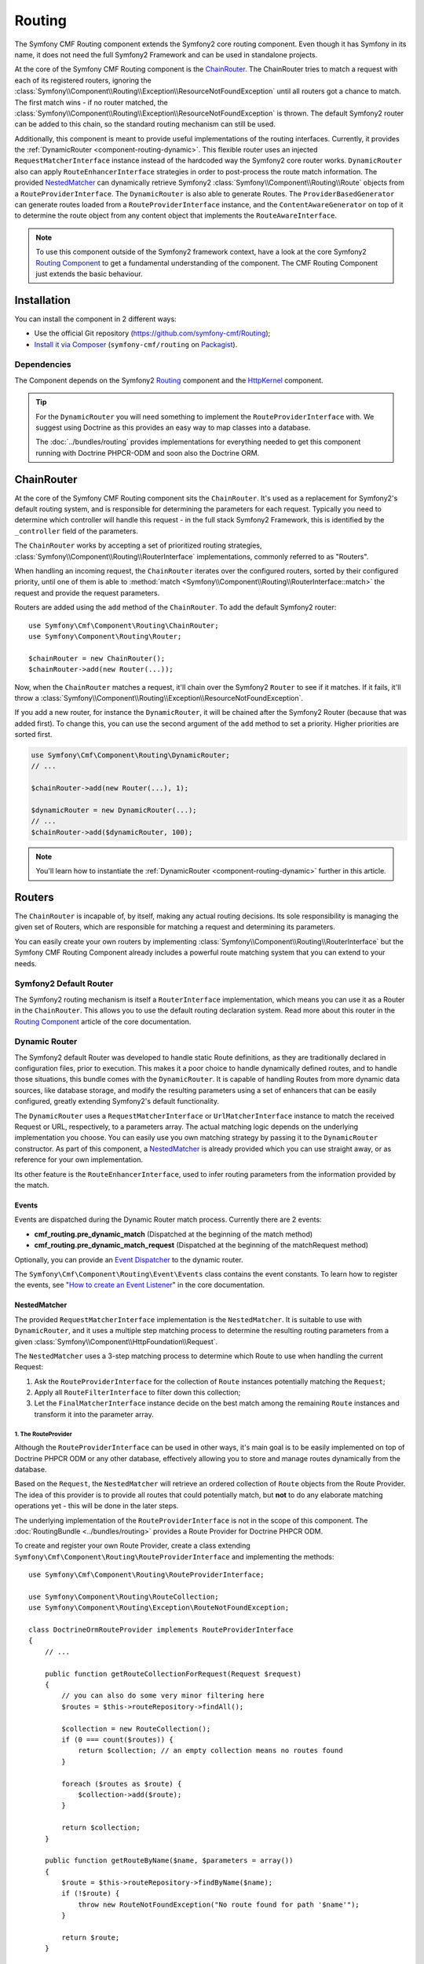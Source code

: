 .. index::
    single: Routing; Components
    single: Routing

Routing
=======

The Symfony CMF Routing component extends the Symfony2 core routing
component. Even though it has Symfony in its name, it does not need the full
Symfony2 Framework and can be used in standalone projects.

At the core of the Symfony CMF Routing component is the `ChainRouter`_. The
ChainRouter tries to match a request with each of its registered routers,
ignoring the :class:`Symfony\\Component\\Routing\\Exception\\ResourceNotFoundException`
until all routers got a chance to match. The first match wins - if no router
matched, the :class:`Symfony\\Component\\Routing\\Exception\\ResourceNotFoundException`
is thrown. The default Symfony2 router can be added to this chain, so the
standard routing mechanism can still be used.

Additionally, this component is meant to provide useful implementations of the
routing interfaces. Currently, it provides the
:ref:`DynamicRouter <component-routing-dynamic>`. This flexible router uses
an injected ``RequestMatcherInterface`` instance instead of the hardcoded way
the Symfony2 core router works. ``DynamicRouter`` also can apply
``RouteEnhancerInterface`` strategies in order to post-process the route match
information. The provided `NestedMatcher`_ can dynamically retrieve Symfony2
:class:`Symfony\\Component\\Routing\\Route` objects from a
``RouteProviderInterface``. The ``DynamicRouter`` is also able to generate
Routes. The ``ProviderBasedGenerator`` can generate routes loaded from a
``RouteProviderInterface`` instance, and the ``ContentAwareGenerator`` on top
of it to determine the route object from any content object that implements the
``RouteAwareInterface``.

.. note::

    To use this component outside of the Symfony2 framework context, have a
    look at the core Symfony2 `Routing Component`_ to get a fundamental
    understanding of the component. The CMF Routing Component just extends the
    basic behaviour.

Installation
------------

You can install the component in 2 different ways:

* Use the official Git repository (https://github.com/symfony-cmf/Routing);
* `Install it via Composer`_ (``symfony-cmf/routing`` on `Packagist`_).

Dependencies
~~~~~~~~~~~~

The Component depends on the Symfony2 `Routing`_ component and the
`HttpKernel`_ component.

.. tip::

    For the ``DynamicRouter`` you will need something to implement the
    ``RouteProviderInterface`` with. We suggest using Doctrine as this
    provides an easy way to map classes into a database.

    The :doc:`../bundles/routing` provides implementations for everything
    needed to get this component running with Doctrine PHPCR-ODM and soon
    also the Doctrine ORM.

ChainRouter
-----------

At the core of the Symfony CMF Routing component sits the ``ChainRouter``.
It's used as a replacement for Symfony2's default routing system, and is
responsible for determining the parameters for each request. Typically you
need to determine which controller will handle this request - in the full
stack Symfony2 Framework, this is identified by the ``_controller`` field
of the parameters.

The ``ChainRouter`` works by accepting a set of prioritized routing
strategies, :class:`Symfony\\Component\\Routing\\RouterInterface`
implementations, commonly referred to as "Routers".

When handling an incoming request, the ``ChainRouter`` iterates over the
configured routers, sorted by their configured priority, until one of them is
able to :method:`match <Symfony\\Component\\Routing\\RouterInterface::match>`
the request and provide the request parameters.

Routers are added using the ``add`` method of the ``ChainRouter``. To add the
default Symfony2 router::

    use Symfony\Cmf\Component\Routing\ChainRouter;
    use Symfony\Component\Routing\Router;

    $chainRouter = new ChainRouter();
    $chainRouter->add(new Router(...));

Now, when the ``ChainRouter`` matches a request, it'll chain over the Symfony2
``Router`` to see if it matches. If it fails, it'll throw a
:class:`Symfony\\Component\\Routing\\Exception\\ResourceNotFoundException`.

If you add a new router, for instance the ``DynamicRouter``, it will be
chained after the Symfony2 Router (because that was added first). To change
this, you can use the second argument of the ``add`` method to set a priority.
Higher priorities are sorted first.

.. code-block:: php

    use Symfony\Cmf\Component\Routing\DynamicRouter;
    // ...

    $chainRouter->add(new Router(...), 1);

    $dynamicRouter = new DynamicRouter(...);
    // ...
    $chainRouter->add($dynamicRouter, 100);

.. note::

    You'll learn how to instantiate the :ref:`DynamicRouter <component-routing-dynamic>`
    further in this article.

Routers
-------

The ``ChainRouter`` is incapable of, by itself, making any actual routing
decisions. Its sole responsibility is managing the given set of Routers,
which are responsible for matching a request and determining its parameters.

You can easily create your own routers by implementing
:class:`Symfony\\Component\\Routing\\RouterInterface` but the Symfony CMF
Routing Component already includes a powerful route matching system that you
can extend to your needs.

Symfony2 Default Router
~~~~~~~~~~~~~~~~~~~~~~~

The Symfony2 routing mechanism is itself a ``RouterInterface`` implementation,
which means you can use it as a Router in the ``ChainRouter``. This allows you
to use the default routing declaration system. Read more about this router in
the `Routing Component`_ article of the core documentation.

.. _component-routing-dynamic:

Dynamic Router
~~~~~~~~~~~~~~

The Symfony2 default Router was developed to handle static Route definitions,
as they are traditionally declared in configuration files, prior to execution.
This makes it a poor choice to handle dynamically defined routes, and to
handle those situations, this bundle comes with the ``DynamicRouter``. It
is capable of handling Routes from more dynamic data sources, like database storage,
and modify the resulting parameters using a set of enhancers that can be
easily configured, greatly extending Symfony2's default functionality.

The ``DynamicRouter`` uses a ``RequestMatcherInterface`` or ``UrlMatcherInterface``
instance to match the received Request or URL, respectively, to a parameters array.
The actual matching logic depends on the underlying implementation you choose.
You can easily use you own matching strategy by passing it to the ``DynamicRouter``
constructor. As part of this component, a `NestedMatcher`_ is already provided
which you can use straight away, or as reference for your own implementation.

Its other feature is the ``RouteEnhancerInterface``, used to infer routing
parameters from the information provided by the match.

.. _components-routing-events:

Events
......

Events are dispatched during the Dynamic Router match process. Currently there
are 2 events:

* **cmf_routing.pre_dynamic_match** (Dispatched at the beginning of the match
  method)
* **cmf_routing.pre_dynamic_match_request** (Dispatched at the beginning of the
  matchRequest method)

Optionally, you can provide an `Event Dispatcher`_ to the dynamic router.

The ``Symfony\Cmf\Component\Routing\Event\Events`` class contains the event
constants. To learn how to register the events, see "`How to create an Event
Listener`_" in the core documentation.

NestedMatcher
.............

The provided ``RequestMatcherInterface`` implementation is the
``NestedMatcher``. It is suitable to use with ``DynamicRouter``, and it uses
a multiple step matching process to determine the resulting routing parameters
from a given :class:`Symfony\\Component\\HttpFoundation\\Request`.

The ``NestedMatcher`` uses a 3-step matching process to determine which Route
to use when handling the current Request:

#. Ask the ``RouteProviderInterface`` for the collection of ``Route`` instances
   potentially matching the ``Request``;
#. Apply all ``RouteFilterInterface`` to filter down this collection;
#. Let the ``FinalMatcherInterface`` instance decide on the best match among
   the remaining ``Route`` instances and transform it into the parameter array.

1. The RouteProvider
""""""""""""""""""""

Although the ``RouteProviderInterface`` can be used in other ways, it's main
goal is to be easily implemented on top of Doctrine PHPCR ODM or any other
database, effectively allowing you to store and manage routes dynamically from
the database.

Based on the ``Request``, the ``NestedMatcher`` will retrieve an ordered
collection of ``Route`` objects from the Route Provider. The idea of this
provider is to provide all routes that could potentially match, but **not** to
do any elaborate matching operations yet - this will be done in the later steps.

The underlying implementation of the ``RouteProviderInterface`` is not in the
scope of this component. The :doc:`RoutingBundle <../bundles/routing>`
provides a Route Provider for Doctrine PHPCR ODM.

To create and register your own Route Provider, create a class extending
``Symfony\Cmf\Component\Routing\RouteProviderInterface`` and implementing
the methods::

    use Symfony\Cmf\Component\Routing\RouteProviderInterface;

    use Symfony\Component\Routing\RouteCollection;
    use Symfony\Component\Routing\Exception\RouteNotFoundException;

    class DoctrineOrmRouteProvider implements RouteProviderInterface
    {
        // ...

        public function getRouteCollectionForRequest(Request $request)
        {
            // you can also do some very minor filtering here
            $routes = $this->routeRepository->findAll();

            $collection = new RouteCollection();
            if (0 === count($routes)) {
                return $collection; // an empty collection means no routes found
            }

            foreach ($routes as $route) {
                $collection->add($route);
            }

            return $collection;
        }

        public function getRouteByName($name, $parameters = array())
        {
            $route = $this->routeRepository->findByName($name);
            if (!$route) {
                throw new RouteNotFoundException("No route found for path '$name'");
            }

            return $route;
        }

        public function getRoutesByNames($names, $parameters = array())
        {
            return $this->routeRepository->createQueryBuilder('r')
                ->where("r.name IN (:names)")
                ->setParameter(':names', '"'.implode('","', $names.'"'))
                ->getQuery()
                ->getResult();
        }
    }

The Route Provider is set using the first argument of the constructor for the
``NestedMatcher``::

    use Symfony\Cmf\Component\Routing\NestedMatcher\NestedMatcher;
    // ...

    $routeProvider = new DoctrineOrmRouteProvider(...);
    $nestedMatcher = new NestedMatcher($routeProvider, ...);

2. The Route Filters
""""""""""""""""""""

The ``NestedMatcher`` can apply user provided ``RouteFilterInterface``
implementations to reduce the provided ``Route`` objects, e.g. for doing
content negotiation. It is the responsibility of each filter to throw the
``ResourceNotFoundException`` if no more routes are left in the collection.

Filters are created by implementing
``Symfony\Cmf\Component\Routing\NestedMatcher\RouteFilterInterface``. They can
be registered with the ``addRouteFilter`` method, which has an optional second
argument to set the priority.

3. The Final Matcher
""""""""""""""""""""

The ``FinalMatcherInterface`` implementation has to find exactly one Route or
throw an exception if no adequate match could be found. The default
implementation uses the
:class:`Symfony\\Component\\Routing\\Matcher\\UrlMatcher` of the Symfony
Routing Component and is called
``Symfony\Cmf\Component\Routing\NestedMatcher\UrlMatcher``.

You can create your own final matcher by implementing
``Symfony\Cmf\Component\Routing\NestedMatcher\FinalMatcherInterface``.

The final matcher is set using the second argument of the constructor of the
``NestedMatcher``::

    use Symfony\Cmf\Component\Routing\NestedMatcher\UrlMatcher
    // ...

    $finalMatcher  = new UrlMatcher(...);
    $nestedMatcher = new NestedMatcher($routeProvider, $finalMatcher);

.. _component-routing-enhancers:

Route Enhancers
...............

Optionally, and following the matching process, a set of ``RouteEnhancerInterface``
instances can be applied by the ``DynamicRouter``. The aim of these are to
allow you to manipulate the parameters from the matched route. They can be
used, for example, to dynamically assign a controller or template to a
``Route`` or to "upcast" a request parameter to an object. The component
already provides some simple enhancers:

* `FieldByClassEnhancer`_
* `FieldMapEnhancer`_
* `FieldPresenceEnhancer`_
* `RouteContentEnhancer`_

You can also create your own Route Enhancer by creating a class which
implements ``Symfony\Cmf\Component\Routing\Enhancer\RouteEnhancer``. Route
Enhancers are registered using the ``addRouteEnhancer`` method, which has an
optional second argument to provide the priority.

Linking a Route with a Content
..............................

Depending on your application's logic, a requested url may have an associated
content object. A route for such URL may implement the ``RouteObjectInterface``
to return a content object if present. If you configure the
``RouteContentEnhancer``, it will included that content in the match array,
using the ``_content`` key. Notice that a Route can implement the above
mentioned interface but still not to return any model instance, in which case
no associated object will be returned.

Furthermore, routes that implement this interface can also provide a custom
Route name. The key returned by ``getRouteKey`` will be used as route name
instead of the Symfony core compatible route name and can contain any
characters. This allows you, for example, to set a path as the route name. Both
UrlMatchers provided with the ``NestedMatcher`` replace the ``_route`` key
with the route instance and put the provided name into ``_route_name``.

All routes still need to extend the base
:class:`Symfony\\Component\\Routing\\Route <Symfony\\Component\\Routing\\Route>`
class.

Redirections
............

You can build redirections by implementing the ``RedirectRouteInterface``.
It can redirect to an absolute URI, a named Route that can be generated by any
Router in the chain or to another Route object provided by the Route.

Notice that the actual redirection logic is not handled by the bundle. You
should implement your own logic to handle the redirection. For an example of
implementing that redirection under the full Symfony2 stack, refer to
:doc:`the RoutingBundle <../bundles/routing>`.

Generating URLs
~~~~~~~~~~~~~~~

Apart from matching an incoming request to a set of parameters, a Router
is also responsible for generating an URL from a Route and its parameters.
The ``ChainRouter`` iterates over its known routers until one of them is
able to generate a matching URL.

Beside ``RequestMatcherInterface`` and ``UrlMatcherInterface`` to match a
Request/URL to its corresponding parameters, the ``DynamicRouter`` also uses
a ``UrlGeneratorInterface`` instance, which allows it to generate an URL from
a Route.

The included ``ProviderBasedGenerator`` extends Symfony2's default
:class:`Symfony\\Component\\routing\\Generator\\UrlGenerator` (which, in turn,
implements ``UrlGeneratorInterface``) and - if the name is not already a
``Route`` object - loads the Route from the Route provider. It then lets the
core logic generate the URL from that Route.

The component also includes the ``ContentAwareGenerator``, which extends the
``ProviderBasedGenerator`` to check if the name is an object implementing
``RouteReferrersReadInterface`` and, if so, gets the Route from the content.
Using the ``ContentAwareGenerator``, you can generate urls for your content in
three ways:

* Either pass a ``Route`` object as $name
* Or pass a ``RouteAwareInterface`` object that is your content as $name
* Or provide an implementation of ``ContentRepositoryInterface`` and pass the id
  of the content object as parameter ``content_id`` and ``null`` as $name.

Symfony2 integration
--------------------

As mentioned before, this component was designed to use independently of the
Symfony2 framework.  However, if you wish to use it as part of your Symfony
CMF project, an integration bundle is also available. Read more about the
RoutingBundle in ":doc:`../bundles/routing`" in the bundles documentation.

.. _`Install it via Composer`: http://symfony.com/doc/current/components/using_components.html
.. _`Packagist`: https://packagist.org/packages/symfony-cmf/routing
.. _`Routing Component`: http://symfony.com/doc/current/components/routing/introduction.html
.. _`Composer`: http://getcomposer.org
.. _`HttpKernel`: http://symfony.com/doc/current/components/http_kernel/introduction.html
.. _`FieldByClassEnhancer`: https://github.com/symfony-cmf/Routing/blob/master/blob/master/Enhancer/FieldByClassEnhancer.php
.. _`FieldMapEnhancer`: https://github.com/symfony-cmf/Routing/blob/master/blob/master/Enhancer/FieldMapEnhancer.php
.. _`FieldPresenceEnhancer`: https://github.com/symfony-cmf/Routing/blob/master/blob/master/Enhancer/FieldPresenceEnhancer.php
.. _`RouteContentEnhancer`: https://github.com/symfony-cmf/Routing/blob/master/blob/master/Enhancer/RouteContentEnhancer.php
.. _`Event Dispatcher`: http://symfony.com/doc/current/components/event_dispatcher/index.html
.. _`How to create an Event Listener`: http://symfony.com/doc/current/cookbook/service_container/event_listener.html 
